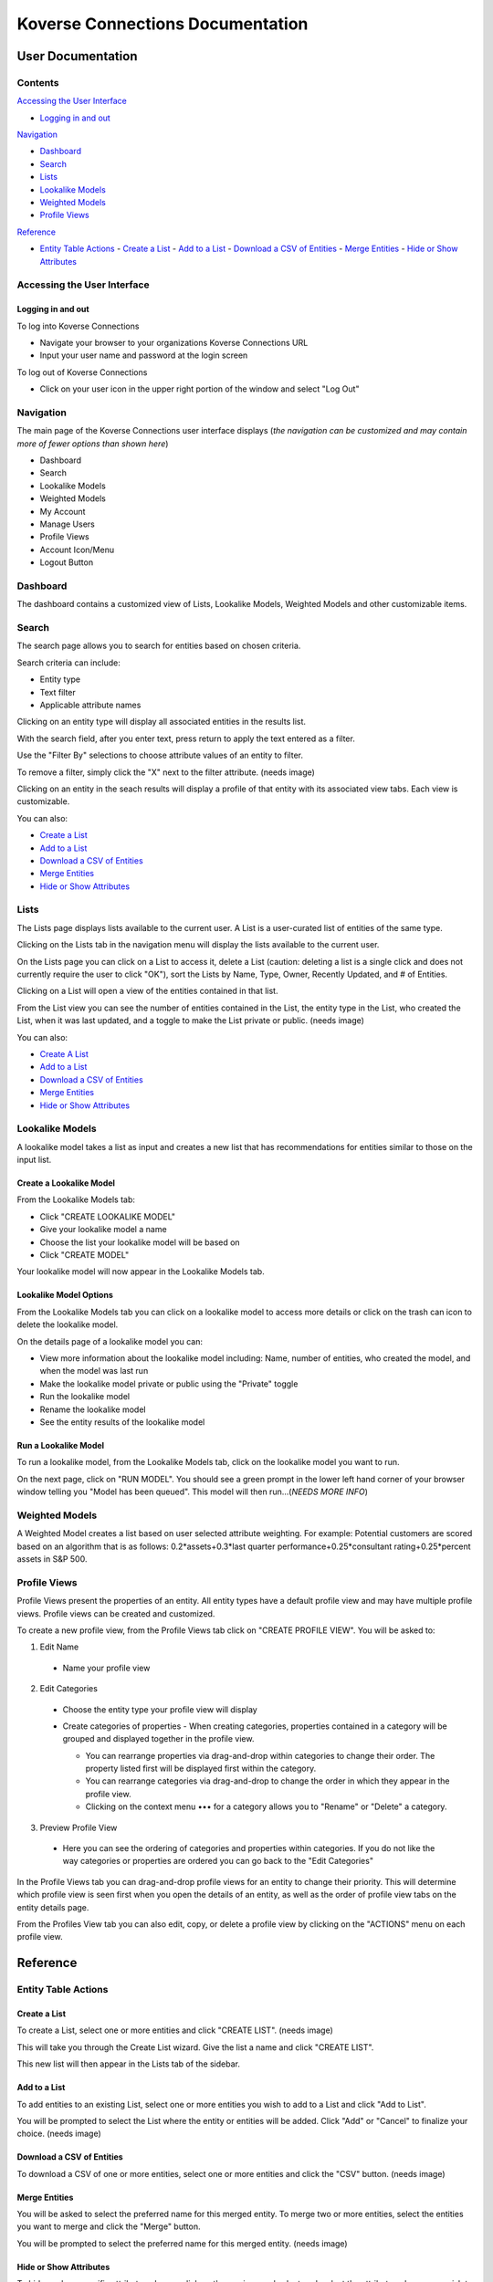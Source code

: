 =================================
Koverse Connections Documentation
=================================
------------------
User Documentation
------------------
Contents
--------
`Accessing the User Interface`_

- `Logging in and out`_

`Navigation`_

- `Dashboard`_
- `Search`_
- `Lists`_
- `Lookalike Models`_
- `Weighted Models`_
- `Profile Views`_

`Reference`_

- `Entity Table Actions`_
  - `Create a List`_
  - `Add to a List`_
  - `Download a CSV of Entities`_
  - `Merge Entities`_
  - `Hide or Show Attributes`_

Accessing the User Interface
----------------------------
Logging in and out
++++++++++++++++++
To log into Koverse Connections

- Navigate your browser to your organizations Koverse Connections URL
- Input your user name and password at the login screen

To log out of Koverse Connections

- Click on your user icon in the upper right portion of the window and select "Log Out"

Navigation
----------
The main page of the Koverse Connections user interface displays (*the navigation can be customized and may contain more of fewer options than shown here*)

- Dashboard
- Search
- Lookalike Models
- Weighted Models
- My Account
- Manage Users
- Profile Views
- Account Icon/Menu
- Logout Button

Dashboard
---------
The dashboard contains a customized view of Lists, Lookalike Models, Weighted Models and other customizable items.

Search
------
The search page allows you to search for entities based on chosen criteria.

Search criteria can include:

- Entity type
- Text filter
- Applicable attribute names

Clicking on an entity type will display all associated entities in the results list.

With the search field, after you enter text, press return to apply the text entered as a filter.

Use the "Filter By" selections to choose attribute values of an entity to filter.

To remove a filter, simply click the "X" next to the filter attribute.
(needs image)

Clicking on an entity in the seach results will display a profile of that entity with its associated view tabs. Each view is customizable.

.. image:: ../kc-docs/search_entity_view.png

You can also:

- `Create a List`_
- `Add to a List`_
- `Download a CSV of Entities`_
- `Merge Entities`_
- `Hide or Show Attributes`_

Lists
-----
The Lists page displays lists available to the current user. A List is a user-curated list of entities of the same type.

Clicking on the Lists tab in the navigation menu will display the lists available to the current user.

On the Lists page you can click on a List to access it, delete a List (caution: deleting a list is a single click and does not currently require the user to click "OK"), sort the Lists by Name, Type, Owner, Recently Updated, and # of Entities.

Clicking on a List will open a view of the entities contained in that list.

From the List view you can see the number of entities contained in the List, the entity type in the List, who created the List, when it was last updated, and a toggle to make the List private or public.
(needs image)

You can also:

- `Create A List`_
- `Add to a List`_
- `Download a CSV of Entities`_
- `Merge Entities`_
- `Hide or Show Attributes`_

Lookalike Models
----------------
A lookalike model takes a list as input and creates a new list that has recommendations for entities similar to those on the input list.

Create a Lookalike Model
++++++++++++++++++++++++

From the Lookalike Models tab:

- Click "CREATE LOOKALIKE MODEL"
- Give your lookalike model a name
- Choose the list your lookalike model will be based on
- Click "CREATE MODEL"

Your lookalike model will now appear in the Lookalike Models tab.

Lookalike Model Options
+++++++++++++++++++++++
From the Lookalike Models tab you can click on a lookalike model to access more details or click on the trash can icon to delete the lookalike model.

On the details page of a lookalike model you can:

- View more information about the lookalike model including: Name, number of entities, who created the model, and when the model was last run
- Make the lookalike model private or public using the "Private" toggle
- Run the lookalike model
- Rename the lookalike model
- See the entity results of the lookalike model

Run a Lookalike Model
+++++++++++++++++++++
To run a lookalike model, from the Lookalike Models tab, click on the lookalike model you want to run.

On the next page, click on "RUN MODEL". You should see a green prompt in the lower left hand corner of your browser window telling you "Model has been queued". This model will then run...(*NEEDS MORE INFO*)


Weighted Models
---------------
A Weighted Model creates a list based on user selected attribute weighting. For example: Potential customers are scored based on an algorithm that is as follows:
0.2*assets+0.3*last quarter performance+0.25*consultant rating+0.25*percent assets in S&P 500.



Profile Views
-------------
Profile Views present the properties of an entity. All entity types have a default profile view and may have multiple profile views. Profile views can be created and customized.

To create a new profile view, from the Profile Views tab click on "CREATE PROFILE VIEW". You will be asked to:

1. Edit Name
  - Name your profile view
2. Edit Categories
  - Choose the entity type your profile view will display
  - Create categories of properties
    - When creating categories, properties contained in a category will be grouped and displayed together in the profile view.

    .. image:: ../kc-docs/create_and_order_cat_properties.png

    - You can rearrange properties via drag-and-drop within categories to change their order. The property listed first will be displayed first within the category.
    - You can rearrange categories via drag-and-drop to change the order in which they appear in the profile view.
    - Clicking on the context menu ••• for a category allows you to "Rename" or "Delete" a category.

    .. image:: ../kc-docs/category_options.png
      :heigh: 250
      :width: 250

3. Preview Profile View
  - Here you can see the ordering of categories and properties within categories. If you do not like the way categories or properties are ordered you can go back to the "Edit Categories"

  .. image:: ../kc-docs/category_ordering_example.png

In the Profile Views tab you can drag-and-drop profile views for an entity to change their priority. This will determine which profile view is seen first when you open the details of an entity, as well as the order of profile view tabs on the entity details page.

From the Profiles View tab you can also edit, copy, or delete a profile view by clicking on the "ACTIONS" menu on each profile view.

---------
Reference
---------

Entity Table Actions
--------------------

Create a List
+++++++++++++

To create a List, select one or more entities and click "CREATE LIST".
(needs image)

This will take you through the Create List wizard. Give the list a name and click "CREATE LIST".

This new list will then appear in the Lists tab of the sidebar.

Add to a List
+++++++++++++
To add entities to an existing List, select one or more entities you wish to add to a List and click "Add to List".

You will be prompted to select the List where the entity or entities will be added. Click "Add" or "Cancel" to finalize your choice.
(needs image)

Download a CSV of Entities
++++++++++++++++++++++++++
To download a CSV of one or more entities, select one or more entities and click the "CSV" button.
(needs image)

Merge Entities
++++++++++++++
You will be asked to select the preferred name for this merged entity.
To merge two or more entities, select the entities you want to merge and click the "Merge" button.

You will be prompted to select the preferred name for this merged entity.
(needs image)

Hide or Show Attributes
+++++++++++++++++++++++
To hide or show specific attribute columns, click on the eye icon and select or deselect the attribute columns you wish to see.

Delete
++++++
You can use the delete button next to any row to remove it from a list.

Navigating the Entity Table
+++++++++++++++++++++++++++
At the bottom of the Entity Table you can change the nuber of rows per page displayed (10, 20, 50, or 100).

To move between pages, if there are more rows than your selected display, you can click on the forward and backward arrows, or click on the page number itself.
